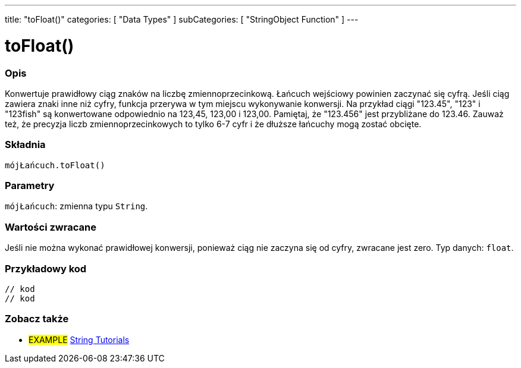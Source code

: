 ---
title: "toFloat()"
categories: [ "Data Types" ]
subCategories: [ "StringObject Function" ]
---





= toFloat()


// POCZĄTEK SEKCJI OPISOWEJ
[#overview]
--

[float]
=== Opis
Konwertuje prawidłowy ciąg znaków na liczbę zmiennoprzecinkową. Łańcuch wejściowy powinien zaczynać się cyfrą. Jeśli ciąg zawiera znaki inne niż cyfry, funkcja przerywa w tym miejscu wykonywanie konwersji. Na przykład ciągi "123.45", "123" i "123fish" są konwertowane odpowiednio na 123,45, 123,00 i 123,00. Pamiętaj, że "123.456" jest przybliżane do 123.46. Zauważ też, że precyzja liczb zmiennoprzecinkowych to tylko 6-7 cyfr i że dłuższe łańcuchy mogą zostać obcięte.

[%hardbreaks]


[float]
=== Składnia
`mójŁańcuch.toFloat()`


[float]
=== Parametry
`mójŁańcuch`: zmienna typu `String`.


[float]
=== Wartości zwracane
Jeśli nie można wykonać prawidłowej konwersji, ponieważ ciąg nie zaczyna się od cyfry, zwracane jest zero. Typ danych: `float`.

--
// KONIEC SEKCJI OPISOWEJ


// POCZĄTEK SEKCJI JAK UŻYWAĆ
[#howtouse]
--

[float]
=== Przykładowy kod
// Poniżej dodaj przykładowy kod i opisz jego działanie   ►►►►► TA SEKCJA JEST OBOWIĄZKOWA ◄◄◄◄◄
[source,arduino]
----

// kod
// kod

----
[%hardbreaks]
--
// KONIEC SEKCJI JAK UŻYWAĆ


// POCZĄTEK SEKCJI ZOBACZ TAKŻE
[#see_also]
--

[float]
=== Zobacz także

[role="example"]
* #EXAMPLE# https://www.arduino.cc/en/Tutorial/BuiltInExamples#strings[String Tutorials^]
--
// KONIEC SEKCJI ZOBACZ TAKŻE
